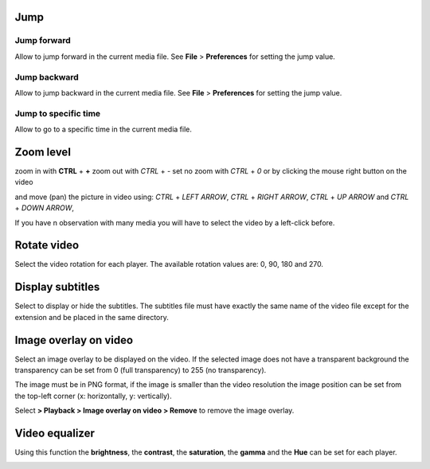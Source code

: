 


Jump
------------------------------------------------------------------------------------------------------------------------



Jump forward
........................................................................................................................

Allow to jump forward in the current media file. See **File** > **Preferences**  for setting the jump value.




Jump backward
........................................................................................................................

Allow to jump backward in the current media file. See **File** > **Preferences**  for setting the jump value.



Jump to specific time
........................................................................................................................

Allow to go to a specific time in the current media file.





Zoom level
------------------------------------------------------------------------------------------------------------------------



zoom in with **CTRL** + **+**
zoom out with `CTRL` + `-`
set no zoom with `CTRL` + `0` or by clicking the mouse right button on the video

and move (pan) the picture in video using:
`CTRL` + `LEFT ARROW`, `CTRL` + `RIGHT ARROW`, `CTRL` + `UP ARROW` and `CTRL` + `DOWN ARROW`, 

If you have n observation with many media you will have to select the video by a left-click before.



..
   Select the zoom level for each player. The available zoom values are: 2, 1, 0.5 and 0.25.
   In case of simultaneous playing you can set different values of zoom for each player.


   .. image:: images/zoom_level.png
      :alt: Zoom level
      :width: 4cm



Rotate video
------------------------------------------------------------------------------------------------------------------------

Select the video rotation for each player. The available rotation values are: 0, 90, 180 and 270.


.. image:: images/rotate_displayed_video.png
   :alt: Rotate video
   :width: 4cm




Display subtitles
------------------------------------------------------------------------------------------------------------------------

Select to display or hide the subtitles. The subtitles file must have exactly the same name of the video file except for the extension and be placed in the same directory.

.. image:: images/display_subtitles.png
   :alt: Display subtitles
   :width: 4cm


Image overlay on video
------------------------------------------------------------------------------------------------------------------------

Select an image overlay to be displayed on the video.
If the selected image does not have a transparent background the transparency can be set from 0 (full transparency) to 255 (no transparency).

The image must be in PNG format, if the image is smaller than the video resolution the image position can be set from the
top-left corner (x: horizontally, y: vertically).


.. image:: images/select_image_overlay.png
   :alt: Image overlay
   :width: 5cm


Select **> Playback > Image overlay on video > Remove** to remove the image overlay.


Video equalizer
------------------------------------------------------------------------------------------------------------------------


Using this function the **brightness**, the **contrast**, the **saturation**, the **gamma** and the **Hue** can be set for each player.

.. image:: images/video_equalizer.jpg
   :alt: Video equalizer
   :width: 15cm
